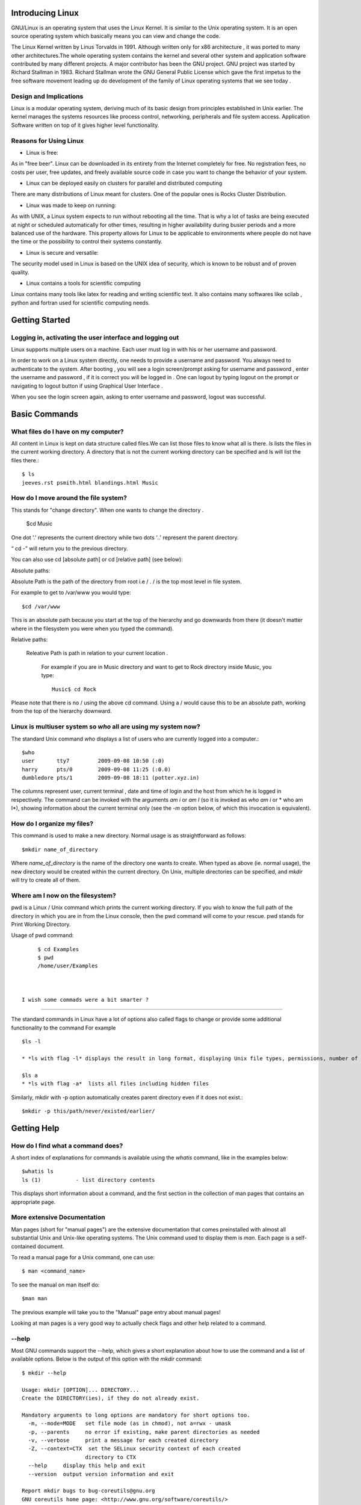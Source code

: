 Introducing Linux
=================

GNU/Linux is an  operating system that uses the Linux Kernel. It is similar to the Unix operating system. It is an open source operating system which basically means you can view and change the code.  

The Linux Kernel written by Linus Torvalds in 1991. Although written only for x86 architecture , it was ported to many other architectures.The whole operating system contains the kernel and several other system and application software contributed by many different projects. A major contributor has been the GNU project. GNU project was started by Richard Stallman in 1983. Richard Stallman wrote the GNU General Public License which gave the first impetus to the free software movement leading up do development of the family of Linux operating systems that we see today . 

Design and Implications
------------------------

Linux is a modular operating system, deriving much of its basic design from principles established in Unix earlier. The kernel  manages the systems resources like process control, networking, peripherals and file system access. Application Software written on top of it gives higher level functionality. 

Reasons for Using Linux
-----------------------
- Linux is free:

As in "free beer". Linux can be downloaded in its entirety from the Internet completely for free. No registration fees, no costs per user, free updates, and freely available source code in case you want to change the behavior of your system.

- Linux can be deployed easily on clusters for parallel and distributed computing 

There are many distributions of Linux meant for clusters. One of the popular ones is Rocks Cluster Distribution.   

- Linux was made to keep on running:

As with UNIX, a Linux system expects to run without rebooting all the time. That is why a lot of tasks are being executed at night or scheduled automatically for other times, resulting in higher availability during busier periods and a more balanced use of the hardware. This property allows for Linux to be applicable to environments where people do not have the time or the possibility to control their systems constantly.

- Linux is secure and versatile:

The security model used in Linux is based on the UNIX idea of security, which is known to be robust and of proven quality. 

- Linux contains a tools for scientific computing

Linux contains many tools like latex for reading and writing scientific text. It also contains many softwares like scilab , python and fortran used for scientific computing needs. 



Getting Started
================

Logging in, activating the user interface and logging out
----------------------------------------------------------
Linux supports multiple users on a machine. Each user must log in with his or her username and password.

In order to work on a Linux system directly, one needs to provide a username and password. You always need to authenticate to the system. After booting , you will see a login screen/prompt asking for username and password , enter the username and password , if it is correct you will be logged in . One can logout by typing logout on the prompt or navigating to logout button if using Graphical User Interface . 


When you see the login screen again, asking to enter username and password, logout was successful.


Basic Commands
===============

What files do I have on my computer?
-------------------------------------

All content in Linux  is kept on data structure called files.We can list those files to know what all is there.
*ls* lists the files in the current working directory. A directory that is not the current working directory can be specified and ls will list the files there.::


	$ ls
	jeeves.rst psmith.html blandings.html Music

How do I move around the file system?
-------------------------------------

This stands for "change directory". When one wants to change the directory .

       $cd Music 

One dot '.' represents the current directory while two dots '..' represent the parent directory.

“ cd -” will return you to the previous directory.

You can also use cd [absolute path] or cd [relative path] (see below):

Absolute paths:

Absolute Path is the path of the directory from root i.e / . / is the top most level in file system.

For example to get to /var/www you would type::

	$cd /var/www

This is an absolute path because you start at the top of the hierarchy and go downwards from there (it doesn't matter where in the filesystem you were when you typed the command).

Relative paths:

   Releative Path is path in relation to your current location . 

    For example if you are in Music directory and want to get to Rock directory inside Music, you type::

	Music$ cd Rock

Please note that there is no / using the above cd command. Using a / would cause this to be an absolute path, working from the top of the hierarchy downward.

Linux is multiuser system so *who* all are using my system now?
--------------------------------------------------------

The standard Unix command *who* displays a list of users who are currently logged into a computer.::



	$who
	user       tty7         2009-09-08 10:50 (:0)
	harry      pts/0        2009-09-08 11:25 (:0.0)
	dumbledore pts/1        2009-09-08 18:11 (potter.xyz.in)

The columns represent user, current terminal , date and time of login and the host from which he is logged in respectively. 
The command can be invoked with the arguments *am i* or *am I* (so it is invoked as *who am i* or * who am I*), showing information about the current terminal only (see the *-m* option below, of which this invocation is equivalent).



How do I organize my files?
---------------------------

This command is used to make a new directory. Normal usage is as straightforward as follows::

	$mkdir name_of_directory

Where *name_of_directory* is the name of the directory one wants to create. When typed as above (ie. normal usage), the new directory would be created within the current directory. On Unix, multiple directories can be specified, and *mkdir* will try to create all of them.




Where am I now on the filesystem?
--------------
pwd is a Linux / Unix command which prints the current working directory. If you wish to know the full path of the  directory in which you are in from the Linux console, then the pwd command will come to your rescue. pwd stands for Print Working Directory.

Usage of pwd command::

      $ cd Examples
      $ pwd
      /home/user/Examples



 I wish some commads were a bit smarter ? 
-----------------------------------------

The standard commands in Linux have a lot of options also called flags to change or provide some additional functionality to the command For example ::
      
       $ls -l 
       
       * *ls with flag -l* displays the result in long format, displaying Unix file types, permissions, number of hard links, owner, group, size, date, and filename ::

       $ls ­a 
       * *ls with flag -a*  lists all files including hidden files


Similarly, mkdir with -p option automatically creates parent directory even if it does not exist.::

	   $mkdir -p this/path/never/existed/earlier/
	    



Getting Help
============

How do I find what a command does?
----------------------------------

A short index of explanations for commands is available using the *whatis* command, like in the examples below::

	$whatis ls
	ls (1) 		 - list directory contents

This displays short information about a command, and the first section in the collection of man pages that contains an appropriate page.

More extensive Documentation
----------------------------

Man pages (short for "manual pages") are the extensive documentation that comes preinstalled with almost all substantial Unix and Unix-like operating systems. The Unix command used to display them is *man*. Each page is a self-contained document.

To read a manual page for a Unix command, one can use::

	$ man <command_name>

To see the manual on man itself do::

	$man man

The previous example will take you to the "Manual" page entry about manual pages!

Looking at man pages is a very good way to actually check flags and other help related to a command. 

--help
-------

Most GNU commands support the --help, which gives a short explanation about how to use the command and a list of available options. Below is the output of this option with the *mkdir* command::

	$ mkdir --help
	
	Usage: mkdir [OPTION]... DIRECTORY...
        Create the DIRECTORY(ies), if they do not already exist.

        Mandatory arguments to long options are mandatory for short options too.
          -m, --mode=MODE   set file mode (as in chmod), not a=rwx - umask
          -p, --parents     no error if existing, make parent directories as needed
          -v, --verbose     print a message for each created directory
          -Z, --context=CTX  set the SELinux security context of each created
                            directory to CTX
          --help     display this help and exit
          --version  output version information and exit

        Report mkdir bugs to bug-coreutils@gnu.org
        GNU coreutils home page: <http://www.gnu.org/software/coreutils/>
        General help using GNU software: <http://www.gnu.org/gethelp/>
        Report mkdir translation bugs to <http://translationproject.org/team/>



Working with Files
===================

Copying Files
-------------

*cp* is the command to copy a file from one place to another including different file system(#change? ellaborate). The original file remains unchanged, and the new file may have the same or a different name.

Usage
~~~~~

To copy a file to another file ::

	$ cp  SourceFile TargetFile

To copy a file to a directory::

	$ cp  SourceFile  TargetDirectory
 
To copy a directory to a directory::

	$ cp  -r SourceDirectory  TargetDirectory

In case target Directory has a file of the same name::
   	
	TargetDirectory$ls
	jeeves.rst psmith.html

	SourceDirectory$ls
	jeeves.rst index.html
	
	$cp -i 	jeeves.rst TargetDirectory/
	cp: overwrite 'TargetDirectory/jeeves.rst'? 

-i option is for interactive usage.


Flags
~~~~~
*-i* (interactive) – prompts you with the name of a file to be overwritten. This occurs if the TargetDirectory or TargetFile parameter contains a file with the same name as a file specified in the SourceFile or SourceDirectory parameter. If you enter y or the locale's equivalent of y, the cp command continues. Any other answer prevents the cp command from overwriting the file.


*-r* (recursive) – copy directories (recursively copying all the contents)


Moving Files
------------

*mv* (short for move) is a Unix command that moves one or more files or directories from one place to another. The original file is deleted, and the new file may have the same or a different name.An interesting usage of mv is actualy to rename it by moving it in same directory under a different name. 



Usage
~~~~~~~~


To rename a file ::

   $ mv myfile mynewfilename  

To move to a different directory ::
   $ mv myfile otherdir/     

To move a directory ::
   
   $mv mydir otherdir


Using -i to avoid overwrite(just like cp)::
   
   $mv -i mydir otherdir
   mv: overwrite `otherdir/mydir'?


Removing files
--------------

*rm*  is used to delete files from a filesystem. 

Here's example to remove a file named "foo" from a directory, here shown with the -i option::

  	$ rm -i foo
    	remove foo? y

Options
~~~~~~~

Common options that rm accepts include:

    * *-r*, which removes directories, removing the contents recursively beforehand (so as not to leave files without a directory to reside in) ("recursive")
    * *-i*, which asks for every deletion to be confirmed ("interactive")
    * *-f*, which ignores non-existent files and overrides any confirmation prompts ("force")
    * *-v*, which shows what is being removed as it happens ("verbose")

*rm* is often aliased to "rm -i" so as to avoid accidental deletion of files. 

*rm -rf* (variously, rm -rf /, rm -rf `*`, and others) is frequently used in jokes and anecdotes about Unix disasters. The rm -rf variant of the command, if run by a superuser on the root directory, would cause the contents of every writable mounted filesystem on the computer to be deleted.





Permissions
~~~~~~~~~~~
Linux is a proper multi-user environment. In a multi-user environment, security of user and system data is very important. Access should be given only to users who need to access the data. Since Linux is essentially a server OS, good and efficient file security is built right . The permissions are based on whether one is allowed to read, write or execute a file.

Usually, on most filesystems, deleting a file requires write permission on the parent directory (and execute permission, in order to enter the directory in the first place). (Note that, confusingly for beginners, permissions on the file itself are irrelevant. However, GNU rm asks for confirmation if a write-protected file is to be deleted, unless the -f option is used.)

To delete a directory (with rm -r), one must delete all of its contents recursively. This requires that one must have read and write and execute permission to that directory (if it's not empty) and all non-empty subdirectories recursively (if there are any).


Is there a default organization system of files and Directories that Linux follows
==================================================================================

In the File Hierarchy Standard (FHS) all files and directories appear under the root directory "/", even if they are stored on different physical devices. Note however that some of these directories may or may not be present on a Unix system depending on whether certain subsystems, such as the X Window System, are installed.

The majority of these directories exist in all UNIX operating systems and are generally used in much the same way; however, the descriptions here are those used specifically for the FHS, and are not considered authoritative for platforms other thanmajor Linux distros.

+---------------+------------------------------------------------+
|   Directory   |             Description                        |
+===============+================================================+
| /             | Primary hierarchy root and root directory of   |
|               | the entire file system hierarchy.              |
+---------------+------------------------------------------------+
| /bin/         | Essential command binaries that need to be     |
|               | available in single user mode; for all users,  |
|               | e.g., *cat*, *ls*, *cp*.                       |
+---------------+------------------------------------------------+
| /boot/        | Boot loader files, e.g., *kernels*, *initrd*;  |
|               | often a separate partition.                    |
+---------------+------------------------------------------------+
| /dev/         | Essential devices, e.g., /dev/null             |
+---------------+------------------------------------------------+
| /etc/         | Host-specific system-wide configuration files  |
|               | (the name comes from *et cetera*)              |
+---------------+------------------------------------------------+
| /home/        | User's home directories, containing saved      |
|               | files, personal settings, etc.; often a        |
|               | separate partition.                            |
+---------------+------------------------------------------------+
| /lib/         | Libraries essential for the binaries in        |
|               | */bin/* and */sbin/*                           |
+---------------+------------------------------------------------+
| /media/       | Mount points for removable media such as       |
|               | CD-ROMs, external hard disks, USB sticks, etc. |
+---------------+------------------------------------------------+
| /mnt/         | Temporarily mounted file systems               |
+---------------+------------------------------------------------+
| /opt/         | Optional application software packages         |
+---------------+------------------------------------------------+
| /proc/        | Virtual filesystem documenting kernel and      |
|               | process status as text files; e.g., uptime,    |
|               | network. In Linux, corresponds to a *Procfs*   |
|               | mount.                                         |
+---------------+------------------------------------------------+
| /root/        | Home directory for the root user               |
+---------------+------------------------------------------------+
| /sbin/        | Essential system binaries; e.g., *init*,       |
|               | *route*, *mount*.                              |
+---------------+------------------------------------------------+
| /srv/         | Site-specific data which is served by the      |
|               | system.                                        |
+---------------+------------------------------------------------+
| /tmp/         | Temporary files. Often not preserved between   |
|               | system reboots.                                |
+---------------+------------------------------------------------+
| /usr/         | Secondary hierarchy for read-only user data;   |
|               | contains the majority of (multi-)user          |
|               | utilities and applications.                    |
+---------------+------------------------------------------------+
| /var/         | Variable files - files whose content is        |
|               | expected to continually change during normal   |
|               | operation of the system - such as logs, spool  |
|               | files, and temporary e-mail files.             |
|               | Sometimes a separate partition.                |
+---------------+------------------------------------------------+


man hier
---------

This is the manual page on the UNIX filesystem. The syntax for this is::

	$ man hier






Permissions and Ownership
=========================

drwxr-x--- 2 user group 4096 Dec 28 04:09 tmp
-rw-r--r-- 1 user group 969 Dec 21 02:32 foo
-rwxr-xr-x 1 user group 345 Sep 1 04:12 somefile

d - The file is a directory.

r - Read permission. The file may be read. In the case of a directory, this would mean the ability to list the contents of the directory.

w - Write permission.For a directory, this defines whether you can make any changes to the contents
of the directory. If write permission is not set then you will not be able to delete, rename or create a file.

x - Execute permission. Whether the file may be executed. In the case of a directory, this attribute decides whether you have permission to enter,run a search through that directory or execute some program from that directory.

The Permission are read in the following manner::

    | User | Group | Others |
    |------+-------+--------|
    | drwx | rwx   | rwx    |


Problem: Given a file with only read permission, add execute permission to User, Group and Others.
--------------------------------------------------------------------------------------------------

Solution::
	
	$chmod a+x executablefile
   	$ls -l executablefile

Thats it .


chmod
------

The *chmod* command changes the  file system modes of files and directories. The modes include permissions and special modes.
 
Usage
~~~~~

The *chmod* command options are specified like this:
::

	$ chmod [options] mode[,mode] file1 [file2 ...]

To view what the permissions currently are, type:
::

	$ ls -l file

Command line options
~~~~~~~~~~~~~~~~~~~~

The *chmod* command has a number of command line options that affect its behavior. The most common options are:

    * -R: Changes the modes of directories and files recursively

    * -v: Verbose mode; lists all files as they are being processed

Symbolic modes
+++++++++++++++

To the *chmod* utility, all permissions and special modes are represented by its mode parameter. One way to adjust the mode of files or directories is to specify a symbolic mode. The symbolic mode is composed of three components, which are combined to form a single string of text:
::

	$ chmod [references][operator][modes] file1 ...

The references (or classes) are used to distinguish the users to whom the permissions apply. If no references are specified it defaults to “all” but modifies only the permissions allowed by the umask. The references are represented by one or more of the following letters:

+--------------+--------+---------------------------------------------+
| Reference    | Class  |                Description                  |
+==============+========+=============================================+
|      u       | user   | the owner of the file                       |
+--------------+--------+---------------------------------------------+
|      g       | group  | users who are members of the file's group   |
+--------------+--------+---------------------------------------------+
|      o       | others | users who are not hte owner of the file or  |
|              |        | members of the group                        |
+--------------+--------+---------------------------------------------+
|      a       | all    | all three of the above; is the same as *ugo*|
+--------------+--------+---------------------------------------------+

The *chmod* program uses an operator to specify how the modes of a file should be adjusted. The following operators are accepted:

+--------------+------------------------------------------------------+
| Operator     |                      Description                     |
+==============+======================================================+
| +            | adds the specified modes to the specified classes    |
+--------------+------------------------------------------------------+
| -            | removes the specified modes from the specified       |
|              | classes                                              |
+--------------+------------------------------------------------------+
| =            | the modes specified are to be made the exact modes   |
|              | for the specified classes                            |
+--------------+------------------------------------------------------+

The modes indicate which permissions are to be granted or taken away from the specified classes. There are three basic modes which correspond to the basic permissions:

+-----+--------------+------------------------------------------------+
|Mode |    Name      |                 Description                    |
+=====+==============+================================================+
| r   | read         | read a file or list a directory's contents     |
+-----+--------------+------------------------------------------------+
| w   | write        | write to a file or directory                   |   
+-----+--------------+------------------------------------------------+
| x   | execute      | execute a file or recurse a directory tree     |
+-----+--------------+------------------------------------------------+

Examples
+++++++++

Add the 'read' and 'write' permissions to the 'user' and 'group' classes of a directory:
::

	$ chmod ug+rw mydir
	$ ls -ld mydir
	drw-rw----   2 starwars  yoda  96 Dec 8 12:53 mydir

For a file, remove *write* permissions for all classes:
::

	$ chmod a-w myfile
	$ ls -l myfile
	-r-xr-xr-x   2 starwars  yoda 96 Dec 8 12:53 myfile

Octal numbers
+++++++++++++

The *chmod* command also accepts three and four-digit octal numbers representing modes. Using a three-digit octal number to set the modes of a file named myfile :
::

	$ chmod 664 myfile
	$ ls -l myfile
	-rw-rw-r--  1   57 Jul  3 10:13  myfile

Foe each one, you define the right like that :

    * a read right correspond to 4
    * a write right correspond to 2
    * an execute right correspond to 1

You want the user to have all the rights? : 4 + 2 + 1 = 7

you want the group to have read and write rights : 4 + 2 = 6


Changing Ownership of Files
===========================


chown
-----
The chown command is used to change the owner and group of files, directories and links.

By default, the owner of a filesystem object is the user that created it. The group is a set of users that share the same access permissions (i.e., read, write and execute) for that object.

The basic syntax for using chown to change owners is::

    $chown -v alice wonderland.txt

-v - For verbose Mode
 
alice - Username of new owner 





Working with text
=================

How do I look into a file?
--------------------------

more
----

In computing, *more* is a command to view  contents of a text file one screen at a time 

Usage
~~~~~

The command-syntax is::

	$ more [options] [file_name]

Traversing the pages ::


     SPACE       Display next k lines of text.  Defaults to current screen
                 size.


     RETURN      Display next k lines of text.  Defaults to 1.  Argument
                 becomes new default.
	       
     /pattern    Search for kth occurrence of regular expression.  Defaults to
                 1 .



less
-----

*less*  is similar to *more* in the sense that it is used to view files , but has the extended capability of allowing both forward and backward navigation through the file. Unlike most Unix text editors/viewers, *less* does not need to read the entire file before starting, resulting in faster load times with large files.

Usage
~~~~~~

*less* can be invoked with options to change its behaviour, for example, the number of lines to display on the screen. A few options vary depending on the operating system. While *less* is displaying the file, various commands can be used to navigate through the file. These commands are based on those used by both *more* and *vi*. It is also possible to search for character patterns in the file.

By default, *less* displays the contents of the file to the standard output (one screen at a time). If the file name argument is omitted, it displays the contents from standard input (usually the output of another command through a pipe). If the output is redirected to anything other than a terminal, for example a pipe to another command, less behaves like cat.

The command-syntax is ::

	$ less [options] file_name



Frequently Used Commands
~~~~~~~~~~~~~~~~~~~~~~~~

    * [Arrows]/[Page Up]/[Page Down]/[Home]/[End]: Navigation.

    * [Space bar]: Next page.

    * b: Previous page.

    * ng: Jump to line number n. Default is the start of the file.

    * nG: Jump to line number n. Default is the end of the file.

    * /pattern: Search for pattern. Regular expressions can be used.

    * '^ or g: Go to start of file.

    * '$ or G: Go to end of file.

    * =: File information.

    * h: Help.

    * q: Quit.


cat
---

The *cat* command is a standard Unix program used to concatenate and display files. The name is from "catenate", a synonym of *concatenate*.

The Single Unix Specification specifies the behavior that the contents of each of the files given in sequence as arguments will be written to the standard output in the same sequence, and mandates one option, -u, where each byte is printed as it is read.

If the filename is specified as -, then *cat* will read from standard input at that point in the sequence. If no files are specified, *cat* will read from standard input entered.

Usage ::
        $ cat foo boo
	This is file foo
	
	This is file boo.

Text Processing 
---------------


How do look at part of a file?
------------------------------

head
-----

*head* is a program on Unix and Unix-like systems used to display the first few lines of a text file or piped data. The command syntax is::

	$ head [options] <file_name>

By default, *head* will print the first 10 lines of its input to the standard output. The number of lines printed may be changed with a command line option. The following example shows the first 20 lines of somefile::

	$ head -n 20 somefile




tail
----

*tail* is a program on Unix and Unix-like systems used to display the last few lines of a text file or piped data.

The command-syntax is::

	$ tail [options] <file_name>

By default, *tail* will print the last 10 lines of its input to the standard output. With command line options the number of lines printed and the printing units (lines, blocks or bytes) may be changed. The following example shows the last 20 lines of somefile::

	$ tail -n 20 somefile



This example shows all lines of somefile from the second line onwards::

	$ tail -n +2 somefile



Monitoring a continously changing file(example: A log file) 
~~~~~~~~~~~~~~~~~~~~~~~~~~~~~~~~~~~~~~~~~~~~~~~~~~~~~~~~~~~

*tail* has a special command line option *-f* (follow) that allows a file to be monitored. Instead of displaying the last few lines and exiting, tail displays the lines and then monitors the file. As new lines are added to the file by another process, tail updates the display. This is particularly useful for monitoring log files. The following command will display the last 10 lines of messages and append new lines to the display as new lines are added to messages::

	$ tail -f /var/log/dmesg

To interrupt tail while it is monitoring, break-in with *Ctrl+C*. This command can be run "in the background" with &, see job control.

More serious Text Processing:
~~~~~~~~~~~~~~~~~~~~~~~~~~~~

Problem1. Get the names of people in the following file
-----------------------------------------------------
::

	Foot in Mouth:Bully:Fat:Peter
	Rich:Simple:Peabrain:Lois
	Self-concious:Wannabe:Adolescent:Meg
	Dim-witted:Fat:evil-monkey:Chris
	Matricidal:Over-Ambitious:Infant:Stewy
	Anthropomorphic:Democrat:Sensible:Brian

Soulution::
 	$cut -d : -f 4- file
	
	Peter
	Lois
	Meg
	Chris
	Stewy
	Brian


		



cut
----

In computing, *cut* is a Unix command line utility which is used to extract sections from each line of input — usually from a file.

Extraction of line segments can typically be done by  a *delimiter (-d — the tab character by default)*. A range must be provided in which consists of one of N, N-M, N- (N to the end of the line), or -M (beginning of the line to M), where N and M are counted from 1 (there is no zeroth value). 


Options
-------
::

	-b   select on the basis of bytes

        -c   select on the basis of characters
			
			
	-f  select on  the basis of fields,also print any line that contains no delimiter character

Problem2.Given two files of student name and marks merge them
-------------------------------------------------------------

File of students(students.txt) ::
     
     Hussain
     Dilbert
     Alex
     Raul
     Sven

File of marks(marks.txt)::
     

     89
     98
     67
     78
     67

Solution::

	$paste students.txt marks.txt
	Hussain	89
	Dilbert	98
 	Alex	67
 	Raul	78
 	Sven	67


	$paste -d : students.txt marks.txt
	
	Hussain:89
	Dilbert:98
	Alex:67
 	Raul:78
 	Sven:67

	
	$paste -s students.txt marks.txt

	Hussain	  	 Dilbert	 Alex	 Raul	 Sven	
	89		 98		 67	 78	 67




paste
------

*paste* is a Unix command line utility which is used to join files horizontally (parallel merging) by outputting lines consisting of the sequentially corresponding lines of each file specified, separated by tabs, to the standard output. 


Some frequently used Text Processing tools
==========================================

Given a file with names US presidents  . Sort the file  on the names . The contents of the file are mentioned below
::
      
       
       John%Kennedy
       Bill%Clinton
       Bill%Clinton
       Franklin%Rosevelt
       George%Bush 
       Abraham%Lincoln
       Abraham%Lincoln
       George%Washington
       George%Washington
       


Solution:: 
	
	 $sort presidents.txt

       Abraham%Lincoln
       Abraham%Lincoln
       Bill%Clinton
       Bill%Clinton       
       Franklin%Rosevelt
       George%Bush 
       George%Washington
       George%Washington
       John%Kennedy


Sort
====
sort command with the file name as a parameter sorts the lines of the file alphabetically and prints the output on the terminal.	


To sort the same file using the last names     
------------------------------------------

::

	$sort -t % -k 2 presidents.txt
	
	George%Bush 
        Bill%Clinton
        Bill%Clinton       
        John%Kennedy
        Abraham%Lincoln
        Abraham%Lincoln
        Franklin%Rosevelt
        George%Washington
        George%Washington



	-t - specify the delimiter 
	-k - specify the column 

There are other options like -r to sort on reverse order etc ..



Problem:Given a file remove all the duplicate lines in it ?
===========================================================

File ::
     
       Abraham%Lincoln
       Abraham%Lincoln
       Bill%Clinton
       Bill%Clinton       
       Franklin%Rosevelt
       George%Bush 
       George%Washington
       George%Washington
       John%Kennedy

Solution::
      
      $uniq -c sortpresidents.txt


      2 Abraham%Lincoln       
      2 Bill%Clinton
      1 Franklin%Rosevelt
      1 George%Bush 
      2 George%Washington
      1 John%Kennedy


uniq
====


``uniq`` command removes duplicate lines next to each other.

-c - also gives the no. of repetitions .


Redirection and Piping
=======================

In computing, *redirection* is a function common to most command-line interpreters, including the various Unix shells that can redirect standard streams to user-specified locations.



Problem: Get a sorted list of all xml file in directory ?

Soulition::
	$ls | grep '.xml$' > xmllist


This problem introduced a lot of concepts we shall look at them one by one .


Redirecting standard input and standard output
-----------------------------------------------

Redirection refers to redirecting standard Input or output to a command or file .

Ex::

	$ command > file1

This command executes *command1*, placing the output in file1. Note that this will truncate any existing data in *file1*. To append output to the end of the file, use the >> operator like this
     	$ command >> file1
	
Ex2::
	


	$ command < file1

executes *command1*, using *file1* as the source of input (as opposed to the keyboard).::

	$ command1 < infile > outfile

combines the two capabilities: *command1* reads from *infile* and writes to *outfile*


In this example we see redirection in the end ::

   $(some commands) > xmllist 




Piping
-------

Programs can be run together such that one program reads the output from another with no need for an explicit intermediate file:
A pipeline of two programs run on a text terminal::

	$ command1 | command2

executes *command1*, using its output as the input for *command2* (commonly called piping, since the '|' character is known as a "pipe").

This is equivalent to using two redirects and a temporary file ::

	$ command1 > tempfile
	$ command2 < tempfile
	$ rm tempfile

In the above example we used piping in the following manner ::

	$ echo

This runs the ftp client with input user, press return, then pass.

Redirecting to and from the standard file handles
--------------------------------------------------

In Unix shells derived from the original Bourne shell, the first two actions can be further modified by placing a number (the file descriptor) immediately before the character; this will affect which stream is used for the redirection. The Unix standard I/O streams are:

+------------+-------------+------------------------+
|   Handle   |    Name     |      Description       |
+============+=============+========================+
| 0          |   stdin     |    Standard input      |
+------------+-------------+------------------------+
| 1          |   stdout    |    Standard output     |
+------------+-------------+------------------------+
| 2          |   stderr    |    Standard error      |
+------------+-------------+------------------------+

For example:
::

	$ command1 2> file1

executes *command1*, directing the standard error stream to *file1*. 



	$ find / -name .profile 2>&1 | less



Chained pipelines
------------------

The redirection and piping tokens can be chained together to create complex commands. For example:
::

	$ ls | grep '\.sh' | sort > shlist

lists the contents of the current directory, where this output is filtered to only contain lines which contain *.sh*, sort this resultant output lexicographically, and place the final output in *shlist*. This type of construction is used very commonly in shell scripts and batch files.

Redirect to multiple outputs
-----------------------------

The standard command *tee* can redirect output from a command to several destinations.
::

	$ ls -lrt | tee xyz

This directs the file list output to both standard output as well as to the file *xyz*.



Shell Meta Characters
======================

Unix recognizes certain special characters, called "meta characters," as command directives. The shell meta characters are recognized anywhere they appear in the command line, even if they are not surrounded by blank space. For that reason, it is safest to only use the characters A-Z, a-z, 0-9, and the period, dash, and underscore characters when naming files and directories on Unix. If your file or directory has a shell meta character in the name, you will find it difficult to use the name in a shell command.

The shell meta characters include:

\ / < > ! $ % ^ & * | { } [ ] " ' ` ~ ; 


As an example,
::

	$ ls file.*

run on a directory containing the files file, file.c, file.lst, and myfile would list the files file.c and file.lst. However,::

	$ ls file.?

run on the same directory would only list file.c because the ? only matches one character, no more, no less. This can save you a great deal of typing time. For example, if there is a file called california_cornish_hens_with_wild_rice and no other files whose names begin with 'c', you could view the file without typing the whole name by typing this::

	$ more c*

because the c* matches that long file name.

filenames containing metacharacters can pose many problems and should never be intentionally created.




grep
-----

*grep* is a command line text search utility originally written for Unix. The name is taken from the first letters in *global / regular expression / print*, a series of instructions for the *ed* text editor. The *grep* command searches files or standard input globally for lines matching a given regular expression, and prints them to the program's standard output.

Usage
~~~~~~

This is an example of a common *grep* usage:
::

	$ grep apple fruitlist.txt

In this case, *grep* prints all lines containing 'apple' from the file *fruitlist.txt*, regardless of word boundaries; therefore lines containing 'pineapple' or 'apples' are also printed. The *grep* command is case sensitive by default, so this example's output does not include lines containing 'Apple' (with a capital A) unless they also contain 'apple'.

Like most Unix commands, *grep* accepts command line arguments to change this and many other behaviors. For example:
::

	$ grep -i apple fruitlist.txt

This prints all lines containing 'apple' regardless of capitalization. The '-i' argument tells *grep* to be case insensitive, or to ignore case.

To print all lines containing 'apple' as a word ('pineapple' and 'apples' will not match):
::

	$ grep -w apple fruitlist.txt

Regular expressions can be used to match more complicated queries.

Variations
+++++++++++

There are countless implementations and derivatives of *grep* available for many operating systems. Early variants of *grep* included *egrep* and *fgrep*. The former applies an extended regular expression syntax that was added to Unix after Ken Thompson's original regular expression implementation. The latter searches for any of a list of 'fixed' strings using the Aho-Corasick algorithm. These variants are embodied in most modern *grep* implementations as command-line switches (and standardized as -E and -F in POSIX). In such combined implementations, *grep* may also behave differently depending on the name by which it is invoked, allowing *fgrep*, *egrep*, and *grep* to be links to the same program.

*pcregrep* is an implementation of *grep* that uses Perl regular expression syntax.

Other commands contain the word 'grep' to indicate that they search (usually for regular expression matches). The *pgrep* utility, for instance, displays the processes whose names match a given regular expression.


Elementary Regex
=================

In computing, regular expressions provide a concise and flexible means for identifying strings of text of interest, such as particular characters, words, or patterns of characters. A regular expression (often shortened to regex or regexp) is written in a formal language that can be interpreted by a regular expression processor, a program that either serves as a parser generator or examines text and identifies parts that match the provided specification.

Regular expressions are used by many text editors, utilities, and programming languages to search and manipulate text based on patterns. For example, Perl, Ruby and Tcl have a powerful regular expression engine built directly into their syntax. Several utilities provided by Unix distributions—including the editor *ed* and the filter *grep* — were the first to popularize the concept of regular expressions.


Regular Expressions are a feature of UNIX. They describe a pattern to match, a sequence of characters, not words, within a line of text. Here is a quick summary of the special characters used in the grep tool and their meaning: 

* ^ (Caret)        =    match expression at the start of a line, as in ^A.
* $ (Question)     =    match expression at the end of a line, as in A$.
* \ (Back Slash)   =    turn off the special meaning of the next character, as in \^.
* [ ] (Brackets)   =    match any one of the enclosed characters, as in [aeiou].
                      Use Hyphen "-" for a range, as in [0-9].
* [^ ]             =    match any one character except those enclosed in [ ], as in [^0-9].
* . (Period)       =    match a single character of any value, except end of line.
* * (Asterisk)     =    match zero or more of the preceding character or expression.
* \{x,y\}          =    match x to y occurrences of the preceding.
* \{x\}            =    match exactly x occurrences of the preceding.
* \{x,\}           =    match x or more occurrences of the preceding.



Here are some examples using grep:

*    grep smug files         {search files for lines with 'smug'}
*    grep '^smug' files      {'smug' at the start of a line}
*    grep 'smug$' files      {'smug' at the end of a line}
*    grep '^smug$' files     {lines containing only 'smug'}
*    grep '\^s' files        {lines starting with '^s', "\" escapes the ^}
*    grep '[Ss]mug' files    {search for 'Smug' or 'smug'}
*    grep 'B[oO][bB]' files  {search for BOB, Bob, BOb or BoB }
*    grep '^$' files         {search for blank lines}
*   grep '[0-9][0-9]' file  {search for pairs of numeric digits}




Lazy quantification
--------------------

The standard quantifiers in regular expressions are greedy, meaning they match as much as they can, only giving back as necessary to match the remainder of the regex. For example, someone new to regexes wishing to find the first instance of an item between < and > symbols in this example:
::

	Another whale explosion occurred on <January 26>, <2004>.

...would likely come up with the pattern <.*>, or similar. However, this pattern will actually return "<January 26>, <2004>" instead of the "<January 26>" which might be expected, because the `*` quantifier is greedy — it will consume as many characters as possible from the input, and "January 26>, <2004" has more characters than "January 26".

Though this problem can be avoided in a number of ways (e.g., by specifying the text that is not to be matched: <[^>]*>), modern regular expression tools allow a quantifier to be specified as *lazy* (also known as non-greedy, reluctant, minimal, or ungreedy) by putting a question mark after the quantifier (e.g., <.*?>), or by using a modifier which reverses the greediness of quantifiers (though changing the meaning of the standard quantifiers can be confusing). By using a lazy quantifier, the expression tries the minimal match first. Though in the previous example lazy matching is used to select one of many matching results, in some cases it can also be used to improve performance when greedy matching would require more backtracking.

One Liners
===========

A *one-liner* is textual input to the command-line of an operating system shell that performs some function in just one line of input.

The one liner can be

   1. An expression written in the language of the shell.
   2. The invocation of an interpreter together with program source for the interpreter to run.
   3. The invocation of a compiler together with source to compile and 	  
      instructions for executing the compiled program.

Certain dynamic scripting languages such as AWK, sed, and perl have traditionally been adept at expressing one-liners. Specialist shell interpreters such as these Unix shells or the Windows PowerShell, allow for the construction of powerful one-liners.

The use of the phrase one-liner has been widened to also include program-source for any language that does something useful in one line.



Here is a one line shell script to show directories:

::

      $grep user * | cut -d":"  -f1|uniq

This returns list of all files which has the word user in it .


Environment Variables:
======================

These variables like HOME, OSTYPE,Variables are a way of passing information from the shell to programs when you run them. Programs look "in the environment" for particular variables and if they are found will use the values stored. Standard UNIX variables are split into two categories, environment variables and shell variables. In broad terms, shell variables apply only to the current instance of the shell and are used to set short-term working conditions; environment variables have a farther reaching significance, and those set at login are valid for the duration of the session.By convention, environment variables have UPPER CASE and shell variables have lower case names.  

Some of examples of Environment variables are: ::

   $ echo $OSTYPE 
   linux-gnu
   $ echo $HOME
   /home/user 

To see all the variables and there values use any of following commands: ::

   $ printenv | less
   $ env

The most commonly used environment variable is "PATH", it defines a list of directories to search through when looking for a command to execute. If you decide to put your own programs in a bin directory under your home directory, you'll have to modify the path to include that directory, or the system will never find your programs (unless you happen to be in that directory when you enter the command). Here's how to change your PATH variable so it includes your personal bin directory: ::

   $ set PATH=$PATH:$HOME/bin

See the difference in value of PATH variable before and after modifying it. One can also create its own variable to make things easier: ::

   $ set repo = $HOME/Desktop/random/code
   $ cd $repo

*set* command is used to define a variable for the current shell. Try opening a new shell and use the above mentioned command, it wont work as expected. The other child process wont be able to see these variables unless we *export* them. Repeat the above mentioned activity with *export* command. Now with all new shells, *$repo* will work.





Shell Scripting:
================

Basics:
-------

Shell program or shell script,a sequence of commands to a text file and tell the shell to execute the text file instead of entering the commands. The first *"Hello World"* sample for shell scripting is as easy as it sounds: ::

   $ echo '#!/bin/sh' > my-script.sh
   $ echo 'clear' >> my-script.sh   
   $ echo 'echo Hello World' >> my-script.sh
   $ chmod 755 my-script.sh
   $ ./my-script.sh
   Hello World

The #! syntax(also known as shebang) is used in scripts to indicate an interpreter for execution under UNIX / Linux operating systems. The chmod is required to make the script executable. This script will just execute two commands, *clear* and *echo* one after another. One can also do the same task using a one liner command *clear; echo 'Hello World';* but as number of lines grows using a script file is helpful. 

So lets create a script which gives us all the filenames for given initial alphabet or string in a directory. Let the name of script be *initial.sh*, open it with text editor, and write: ::

   #!/bin/sh
   ls > temp
   grep ^$1 < temp
   rm temp
   $ chmod a+x initial.sh
   $ ./initial.sh s

The $1 in the script is pertaining to command line argument. All arguments passed via command line are accessed via *$#* with name of script being first member, that is $0. Now lets write a script for finding a file, and then checking when was it last modified: ::

   #!/bin/sh
   name=`find . -name $1 -print`
   echo $name
   last_modified=`stat -c %y $name| cut -f 1 -d " "`
   echo "Last modified: $last_modified"    
   $ ./search.sh fname

Try giving some file you want to search in place of fname. Please note in second line *`* its a back-quote(other key mapped with tilda), it is specifically used to get the output of one command into a variable. In this particular case name is a User defined variables  which stores the value. We access value stored in any variable using *$* symbol before name of variable.



Shell Arithmetic:
-----------------

Shell also provides support for basic arithmetic operations. The syntax is: ::

   $ expr op1 math-operator op2

Some of example which can be tried handily: ::
   
   $ expr -3 + 5
   2
   $ expr 10 % 3
   1

These spaces in between operator and operands is important, without them shell interpreter will raise the syntax error. ::

   $ expr 2*3
   expr: syntax error
   
One can use back-quotes(`) also to get value of expr. ::

   $ echo `expr 6 + 3`
   9
   $ result=`expr 6 + 3`
   $ echo $result
   9

Shell uses three kinds of quotes. Double quotes("), anything enclosed among them except from variable trailing after $, and characters after \ would be printed as it is. Single quotes('), anything enclosed within them is just same, no formulation/interpretation. Back quotes(`), anything inclosed is considered as command, or is executed. ::

   $ echo "Today is date"
   Today is date
   $ echo "Today is `date`"
   Today is Wed Sep 16 17:32:22 IST 2009
   $ echo 'Today is `date`'
   Today is `date`
   $ echo "Today is \n `date`"
   Today is \n Wed Sep 16 17:40:13 IST 2009
   $ echo -e "Today is \n `date`"
   Today is 
    Wed Sep 16 17:41:13 IST 2009 

if else construct:
------------------

One can have simple *if else if* constructs in shell scripts to check conditions. Lets take simple example of writing a script which returns back whether the argument passed is positive or not: ::

   #!/bin/sh
   if test $1 -gt 0
   then
     echo "number is positive"
   else
     echo "number is negative"
   fi
   $ ./sign.sh -11
   number is negative

This script will compare the first value passed as argument with 0 *if test var -gt val*, var being $1 and val being 0, gt meaning greater then. Now this program has some flaw, it will give same result for following input: (-11) and (-1, 5), as we are checking just $1 which is first argument and hence the result. For handling such situation we can include *if-else* clause which will warn user of correct usage of script. ::

   #this is the case when no argument is passed  
   if [ $# -eq 0 ]
   then
     echo "$0 : You must give/supply one integers"
     exit 1
   else 
     if [ $# -gt 1 ]
     then
       echo "$0 : You must give one integer"
       exit 1
     fi
   fi

One important thing to note in shell script is spacing, with many comparison and evaluation operation a wrongly placed space will spoil all the fun. So in previous example the expression *[ $# -eq 0 ]* will work properly, but if we remove those leading or trailing spaces like *[ $# -eq 0]*, it wont work as expected, or rather throw a warning. Both *test* and *[]* do the same task of testing a expression and returning true or false.

Lets create something interesting using these if-else clause. Now we will create a script which will greet the user when he opens the shell. We will create the script, change the permission to make it executable and append the *.bashrc* file with *./greet.sh* line and we are done. The script is: ::

   #!/bin/sh
   #Script to greet the user according to time of day
   temph=`date | cut -c12-13`
   dat=`date +"%A %d in %B of %Y (%r)"`
   if [ $temph -lt 12 ]
   then
     mess="Good Morning $LOGNAME, Have a nice day!"
   fi

   if [ $temph -gt 12 -a $temph -le 16 ]
   then
     mess="Good Afternoon $LOGNAME"
   fi

   if [ $temph -gt 16 -a $temph -le 18 ]
   then
     mess="Good Evening $LOGNAME"
   fi
   echo -e "$mess\nThis is $dat"

For me when I open the shell the output is something like: ::

   Good Morning user, Have a nice day!
   This is Wednesday 16 in September of 2009 (11:54:47 AM IST) 

Loops
-----

Bash has three different commands for looping -- ``for``, ``while`` and ``until``. 

``for`` loop
~~~~~~~~~~~~

Suppose we have a set of files, that have names beginning with numbers followed by their names - ``08 - Society.mp3``. We would like to rename these files to remove the numbering. How would we go about doing that? It is clear from the problem statement that we could use a ``for`` loop, to loop through the list of files and rename each of the files.  

Let's first look at a simple ``for`` loop, to understand how it works. 
::

  for animal in rat cat dog man
  do 
    echo $animal
  done

We just wrote a list of animals, each animal's name separated by a space and printed each name on a separate line. The variable ``animal`` is a dummy variable and has no significance. You could use something as lame as ``i`` in place of ``animal``.  

Now, we use a simple ``for`` loop to list the files that we are interested in. 
::

  ls *.mp3 > list
  for i in `cat list`
  do
    echo "$i"
  done

If your filenames contain spaces, ``for`` assumes each space separated word to be a single item in the list and prints it in a separate line. We could change the script slightly to overcome this problem. 
::

  for i in *.mp3
  do
    echo "$i"
  done

Now, we have each file printed on a separate line. Depending on the files that we have we could use grep to get the relevant portion of the filenames and rename the files. 
::

  for i in *.mp3
  do 
    j=$(echo "$i"|grep -o "[A-Za-z'&. ]*.mp3")
    echo "$i -> $j"
  done

Now we just replace the echo command with a ``mv``  command. 
::

  for i in *.mp3
  do 
    j=$(echo "$i"|grep -o "[A-Za-z'&. ]*.mp3")
    mv "$i" "$j"
  done



``while``
~~~~~~~~~

The ``while`` command allows us to continuously execute a block of commands until the command that is controlling the loop is executing successfully. 

Let's start with the lamest example of a while loop.
::

  while true
  do
    echo "True"
  done

This, as you can see, is an infinite loop that prints the ``True``. 

Say we wish to write a simple program that takes user input and prints it back, until the input is ``quit``, which quits the program. 
::

  while [ "$variable" != "quit" ]
  do
    read variable
    echo "Input - $variable"
  done
  exit 0

``until``
~~~~~~~~~

The ``until`` loop is similar to the ``while`` loop, except that it executes until the conditional command does not execute properly. 

The infinite loop changes to the following, when ``until`` is used.
::

  until false
  do
    echo "True"
  done

Now lets try and use these above mentioned options provided by shell to write a utility. Until now, when we try find or locate it looks through directories and files for result. But they wont search through tar archives and zipped files. Lets create a shell script for especially looking through these files
::

  #!/bin/sh

  #To check number of arguments being passed.
  if [ $# -eq 0 ] ; then
  echo "Correct usage: $0 tar-archive filename \nOr $0 filename"
  exit 1
  else
    if [ $# -eq 1 ] ; then
      tar_archive=`find $PWD -name "*.tar*"`
    else
      tar_archive=`find $PWD -name $1`
    fi
  fi

  #Search of particular file inside archives.
  for archive in $tar_archive
  do
    echo $archive
    variable=`tar -tf $archive`
    for word in $variable
    do
      if [ $# -eq 1 ] ; then
        echo "$word" | grep -q ".*$1"
      else
	echo "$word" | grep -q ".*$2"
      fi
    if [ $? -eq 0 ] ; then 
      echo "File present in $archive!" 
    fi  
    done
  done


Functions
---------

When a group of commands are repeatedly being used within a script, it is convenient to group them as a function. This saves a lot of time and you can avoid retyping the code again and again. Also, it will help you maintain your code easily. Let's see how we can define a simple function, ``hello-world``. Function can be defined by using function name followed by a pair of parentheses. 
::

  
  hello-world () {
    echo "Hello, World.";
  }

  $ hello-world
  Hello, World.

Passing parameters to functions is similar to passing them to scripts. 
::


  #! /bin/bash

  hello-name()
  {
     echo  "hello ". $1
        
  }

  hello-name $1


  #!usr/bin/bash
  hello-name
  { 
  echo "Hello, $1."; 
  }

  hello-name $1

  save this in a file helloscipt.sh and give it execute permission
  

  $ ./helloscipt 9
  Hello, 9.

Any variables that you define within a function, will be added to the global namespace. If you wish to define variables that are restricted to the scope of the function, define a variable using the ``local`` built-in command of bash.

  
We shall now write a function for the word frequency generating script that we had looked at in the previous session. 

::

  word_frequency() {
    if [ $# -ne 1 ]
    then
      echo "Usage: $0 file_name"
      exit 1
    else 
      if [ -f "$1" ]
      then
        grep  "[A-Za-z]*" -o "$1" | tr 'A-Z' 'a-z' | sort | uniq -c | sort -nr | less
      fi
    fi
  }

 word_frequency  $1



	

